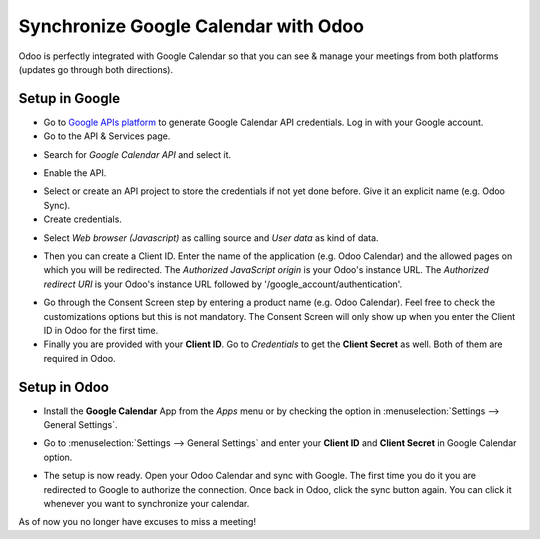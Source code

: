 =====================================
Synchronize Google Calendar with Odoo
=====================================

Odoo is perfectly integrated with Google Calendar so that you 
can see & manage your meetings from both platforms 
(updates go through both directions).

Setup in Google
===============
- Go to `Google APIs platform <https://console.developers.google.com>`__ 
  to generate Google Calendar API credentials. Log in with your Google account. 

- Go to the API & Services page.

.. image:: media/google_calendar_credentials00.png
    :align: center

- Search for *Google Calendar API* and select it.

.. image:: media/google_calendar_credentials01.png
    :align: center

.. image:: media/google_calendar_credentials02.png
    :align: center

- Enable the API.

.. image:: media/google_calendar_credentials03.png
    :align: center

- Select or create an API project to store the credentials if not yet done 
  before. Give it an explicit name (e.g. Odoo Sync).

- Create credentials.

.. image:: media/google_calendar_credentials04.png
    :align: center

- Select *Web browser (Javascript)* 
  as calling source and *User data* as kind of data.

.. image:: media/google_calendar_credentials05.png
    :align: center

- Then you can create a Client ID.
  Enter the name of the application (e.g. Odoo Calendar) and the allowed pages on 
  which you will be redirected. The *Authorized JavaScript origin* is your 
  Odoo's instance URL. The *Authorized redirect URI* is your Odoo's instance 
  URL followed by '/google_account/authentication'.

.. image:: media/google_calendar_credentials06.png
    :align: center

- Go through the Consent Screen step by entering a product name 
  (e.g. Odoo Calendar). Feel free to check the customizations options 
  but this is not mandatory. The Consent Screen will only show up when you 
  enter the Client ID in Odoo for the first time.

- Finally you are provided with your **Client ID**. Go to *Credentials* to 
  get the **Client Secret** as well. Both of them are required in Odoo.

.. image:: media/google_calendar_credentials07.png
    :align: center

Setup in Odoo
=============

- Install the **Google Calendar** App from the *Apps* menu or by checking 
  the option in :menuselection:`Settings --> General Settings`.

.. image:: media/google_calendar_credentials08.png
    :align: center

- Go to :menuselection:`Settings --> General Settings` and enter your 
  **Client ID** and **Client Secret** in Google Calendar option.

.. image:: media/google_calendar_credentials09.png
    :align: center

- The setup is now ready. Open your Odoo Calendar and sync with Google.
  The first time you do it you are redirected to Google to authorize
  the connection. Once back in Odoo, click the sync button again.
  You can click it whenever you want to synchronize your calendar.

.. image:: media/google_calendar_credentials10.png
    :align: center

As of now you no longer have excuses to miss a meeting!

